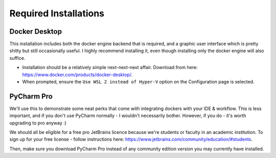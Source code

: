 Required Installations
======================

Docker Desktop
--------------
This installation includes both the docker engine backend that is required, and a graphic user interface which is pretty
shitty but still occasionally useful. I highly recommend installing it, even though installing only the docker engine
will also suffice.

* Installation should be a relatively simple next-next-next affair. Download from here:
  https://www.docker.com/products/docker-desktop/.
* When prompted, ensure the ``Use WSL 2 instead of Hyper-V`` option on the Configuration page is selected.

PyCharm Pro
-----------
We'll use this to demonstrate some neat perks that come with integrating dockers with your IDE & workflow.
This is less important, and if you don't use PyCharm normally - I wouldn't necessarily bother.
However, if you do - it's worth upgrading to pro anyway :)

We should all be eligible for a free pro JetBrains licence because we're students or faculty in an academic institution.
To sign up for your free license - follow instructions here: https://www.jetbrains.com/community/education/#students.

Then, make sure you download PyCharm Pro instead of any community edition version you may currently have installed.